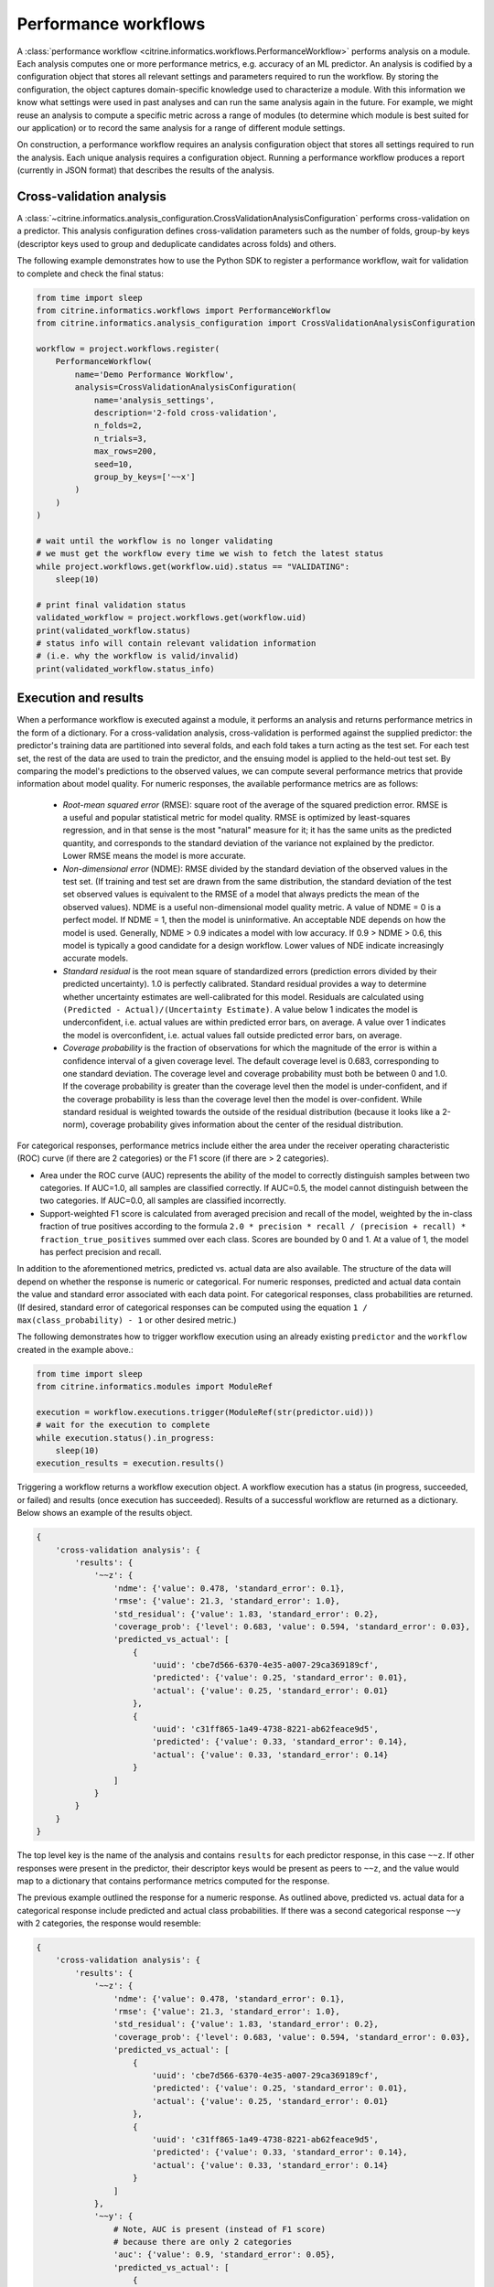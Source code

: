 Performance workflows
=====================

A :class:`performance workflow <citrine.informatics.workflows.PerformanceWorkflow>` performs analysis on a module.
Each analysis computes one or more performance metrics, e.g. accuracy of an ML predictor.
An analysis is codified by a configuration object that stores all relevant settings and parameters required to run the workflow.
By storing the configuration, the object captures domain-specific knowledge used to characterize a module.
With this information we know what settings were used in past analyses and can run the same analysis again in the future.
For example, we might reuse an analysis to compute a specific metric across a range of modules (to determine which module is best suited for our application) or to record the same analysis for a range of different module settings.

On construction, a performance workflow requires an analysis configuration object that stores all settings required to run the analysis.
Each unique analysis requires a configuration object.
Running a performance workflow produces a report (currently in JSON format) that describes the results of the analysis.

Cross-validation analysis
-------------------------

A :class:`~citrine.informatics.analysis_configuration.CrossValidationAnalysisConfiguration` performs cross-validation on a predictor.
This analysis configuration defines cross-validation parameters such as the number of folds, group-by keys (descriptor keys used to group and deduplicate candidates across folds) and others.

The following example demonstrates how to use the Python SDK to register a performance workflow, wait for validation to complete and check the final status:

.. code:: python

   from time import sleep
   from citrine.informatics.workflows import PerformanceWorkflow
   from citrine.informatics.analysis_configuration import CrossValidationAnalysisConfiguration

   workflow = project.workflows.register(
       PerformanceWorkflow(
           name='Demo Performance Workflow',
           analysis=CrossValidationAnalysisConfiguration(
               name='analysis_settings',
               description='2-fold cross-validation',
               n_folds=2,
               n_trials=3,
               max_rows=200,
               seed=10,
               group_by_keys=['~~x']
           )
       )
   )

   # wait until the workflow is no longer validating
   # we must get the workflow every time we wish to fetch the latest status
   while project.workflows.get(workflow.uid).status == "VALIDATING":
       sleep(10)

   # print final validation status
   validated_workflow = project.workflows.get(workflow.uid)
   print(validated_workflow.status)
   # status info will contain relevant validation information
   # (i.e. why the workflow is valid/invalid)
   print(validated_workflow.status_info)

Execution and results
---------------------

When a performance workflow is executed against a module, it performs an analysis and returns performance metrics in the form of a dictionary.
For a cross-validation analysis, cross-validation is performed against the supplied predictor: the predictor's training data are partitioned into several folds, and each fold takes a turn acting as the test set.
For each test set, the rest of the data are used to train the predictor, and the ensuing model is applied to the held-out test set.
By comparing the model's predictions to the observed values, we can compute several performance metrics that provide information about model quality.
For numeric responses, the available performance metrics are as follows:

  - *Root-mean squared error* (RMSE): square root of the average of the squared prediction error.
    RMSE is a useful and popular statistical metric for model quality.
    RMSE is optimized by least-squares regression, and in that sense is the most "natural" measure for it; it has the same units as the predicted quantity, and corresponds to the standard deviation of the variance not explained by the predictor.
    Lower RMSE means the model is more accurate.
  - *Non-dimensional error* (NDME): RMSE divided by the standard deviation of the observed values in the test set.
    (If training and test set are drawn from the same distribution, the standard deviation of the test set observed values is equivalent to the RMSE of a model that always predicts the mean of the observed values).
    NDME is a useful non-dimensional model quality metric.
    A value of NDME = 0 is a perfect model.
    If NDME = 1, then the model is uninformative.
    An acceptable NDE depends on how the model is used.
    Generally, NDME > 0.9 indicates a model with low accuracy.
    If 0.9 > NDME > 0.6, this model is typically a good candidate for a design workflow.
    Lower values of NDE indicate increasingly accurate models.
  - *Standard residual* is the root mean square of standardized errors (prediction errors divided by their predicted uncertainty).
    1.0 is perfectly calibrated.
    Standard residual provides a way to determine whether uncertainty estimates are well-calibrated for this model.
    Residuals are calculated using ``(Predicted - Actual)/(Uncertainty Estimate)``.
    A value below 1 indicates the model is underconfident, i.e. actual values are within predicted error bars, on average.
    A value over 1 indicates the model is overconfident, i.e. actual values fall outside predicted error bars, on average.
  - *Coverage probability* is the fraction of observations for which the magnitude of the error is within a confidence interval of a given coverage level.
    The default coverage level is 0.683, corresponding to one standard deviation.
    The coverage level and coverage probability must both be between 0 and 1.0.
    If the coverage probability is greater than the coverage level then the model is under-confident, and if the coverage probability is less than the coverage level then the model is over-confident.
    While standard residual is weighted towards the outside of the residual distribution (because it looks like a 2-norm), coverage probability gives information about the center of the residual distribution.

For categorical responses, performance metrics include either the area under the receiver operating characteristic (ROC) curve (if there are 2 categories) or the F1 score (if there are > 2 categories).

-  Area under the ROC curve (AUC) represents the ability of the model to correctly distinguish samples between two categories.
   If AUC=1.0, all samples are classified correctly.
   If AUC=0.5, the model cannot distinguish between the two categories.
   If AUC=0.0, all samples are classified incorrectly.
-  Support-weighted F1 score is calculated from averaged precision and recall of the model, weighted by the in-class fraction of true positives according to the formula ``2.0 * precision * recall / (precision + recall) * fraction_true_positives`` summed over each class.
   Scores are bounded by 0 and 1. At a value of 1, the model has perfect precision and recall.

In addition to the aforementioned metrics, predicted vs. actual data are also available.
The structure of the data will depend on whether the response is numeric or categorical.
For numeric responses, predicted and actual data contain the value and standard error associated with each data point.
For categorical responses, class probabilities are returned.
(If desired, standard error of categorical responses can be computed using the equation ``1 / max(class_probability) - 1`` or other desired metric.)

The following demonstrates how to trigger workflow execution using an already existing ``predictor`` and the ``workflow`` created in the example above.:

.. code:: python

   from time import sleep
   from citrine.informatics.modules import ModuleRef

   execution = workflow.executions.trigger(ModuleRef(str(predictor.uid)))
   # wait for the execution to complete
   while execution.status().in_progress:
       sleep(10)
   execution_results = execution.results()

Triggering a workflow returns a workflow execution object.
A workflow execution has a status (in progress, succeeded, or failed) and results (once execution has succeeded).
Results of a successful workflow are returned as a dictionary.
Below shows an example of the results object.

.. code:: python

   {
       'cross-validation analysis': {
           'results': {
               '~~z': {
                   'ndme': {'value': 0.478, 'standard_error': 0.1},
                   'rmse': {'value': 21.3, 'standard_error': 1.0},
                   'std_residual': {'value': 1.83, 'standard_error': 0.2},
                   'coverage_prob': {'level': 0.683, 'value': 0.594, 'standard_error': 0.03},
                   'predicted_vs_actual': [
                       {
                           'uuid': 'cbe7d566-6370-4e35-a007-29ca369189cf',
                           'predicted': {'value': 0.25, 'standard_error': 0.01},
                           'actual': {'value': 0.25, 'standard_error': 0.01}
                       },
                       {
                           'uuid': 'c31ff865-1a49-4738-8221-ab62feace9d5',
                           'predicted': {'value': 0.33, 'standard_error': 0.14},
                           'actual': {'value': 0.33, 'standard_error': 0.14}
                       }
                   ]
               }
           }
       }
   }

The top level key is the name of the analysis and contains ``results`` for each predictor response, in this case ``~~z``.
If other responses were present in the predictor, their descriptor keys would be present as peers to ``~~z``, and the value would map to a dictionary that contains performance metrics computed for the response.

The previous example outlined the response for a numeric response.
As outlined above, predicted vs. actual data for a categorical response include predicted and actual class probabilities.
If there was a second categorical response ``~~y`` with 2 categories, the response would resemble:

.. code:: python

   {
       'cross-validation analysis': {
           'results': {
               '~~z': {
                   'ndme': {'value': 0.478, 'standard_error': 0.1},
                   'rmse': {'value': 21.3, 'standard_error': 1.0},
                   'std_residual': {'value': 1.83, 'standard_error': 0.2},
                   'coverage_prob': {'level': 0.683, 'value': 0.594, 'standard_error': 0.03},
                   'predicted_vs_actual': [
                       {
                           'uuid': 'cbe7d566-6370-4e35-a007-29ca369189cf',
                           'predicted': {'value': 0.25, 'standard_error': 0.01},
                           'actual': {'value': 0.25, 'standard_error': 0.01}
                       },
                       {
                           'uuid': 'c31ff865-1a49-4738-8221-ab62feace9d5',
                           'predicted': {'value': 0.33, 'standard_error': 0.14},
                           'actual': {'value': 0.33, 'standard_error': 0.14}
                       }
                   ]
               },
               '~~y': {
                   # Note, AUC is present (instead of F1 score)
                   # because there are only 2 categories
                   'auc': {'value': 0.9, 'standard_error': 0.05},
                   'predicted_vs_actual': [
                       {
                           'uuid': 'cbe7d566-6370-4e35-a007-29ca369189cf',
                           'predicted': {'class_1': 0.8, 'class_2': 0.2},
                           'actual': {'class_1': 1.0, 'class_2': 0.0}
                       },
                       {
                           'uuid': 'c31ff865-1a49-4738-8221-ab62feace9d5',
                           'predicted': {'class_1': 0.1, 'class_2': 0.9},
                           'actual': {'class_1': 0.0, 'class_2': 1.0}
                       }
                   ]
               }
           }
       }
   }


